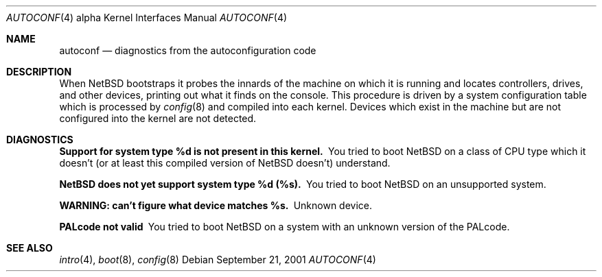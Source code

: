 .\" $NetBSD: autoconf.4,v 1.3 2003/06/27 18:11:01 wiz Exp $
.\"
.\" Copyright (c) 1994 Christopher G. Demetriou
.\" All rights reserved.
.\"
.\" Redistribution and use in source and binary forms, with or without
.\" modification, are permitted provided that the following conditions
.\" are met:
.\" 1. Redistributions of source code must retain the above copyright
.\"    notice, this list of conditions and the following disclaimer.
.\" 2. Redistributions in binary form must reproduce the above copyright
.\"    notice, this list of conditions and the following disclaimer in the
.\"    documentation and/or other materials provided with the distribution.
.\" 3. All advertising materials mentioning features or use of this software
.\"    must display the following acknowledgement:
.\"          This product includes software developed for the
.\"          NetBSD Project.  See http://www.netbsd.org/ for
.\"          information about NetBSD.
.\" 4. The name of the author may not be used to endorse or promote products
.\"    derived from this software without specific prior written permission.
.\"
.\" THIS SOFTWARE IS PROVIDED BY THE AUTHOR ``AS IS'' AND ANY EXPRESS OR
.\" IMPLIED WARRANTIES, INCLUDING, BUT NOT LIMITED TO, THE IMPLIED WARRANTIES
.\" OF MERCHANTABILITY AND FITNESS FOR A PARTICULAR PURPOSE ARE DISCLAIMED.
.\" IN NO EVENT SHALL THE AUTHOR BE LIABLE FOR ANY DIRECT, INDIRECT,
.\" INCIDENTAL, SPECIAL, EXEMPLARY, OR CONSEQUENTIAL DAMAGES (INCLUDING, BUT
.\" NOT LIMITED TO, PROCUREMENT OF SUBSTITUTE GOODS OR SERVICES; LOSS OF USE,
.\" DATA, OR PROFITS; OR BUSINESS INTERRUPTION) HOWEVER CAUSED AND ON ANY
.\" THEORY OF LIABILITY, WHETHER IN CONTRACT, STRICT LIABILITY, OR TORT
.\" (INCLUDING NEGLIGENCE OR OTHERWISE) ARISING IN ANY WAY OUT OF THE USE OF
.\" THIS SOFTWARE, EVEN IF ADVISED OF THE POSSIBILITY OF SUCH DAMAGE.
.\"
.\" <<Id: LICENSE,v 1.2 2000/06/14 15:57:33 cgd Exp>>
.\"
.Dd September 21, 2001
.Dt AUTOCONF 4 alpha
.Os
.Sh NAME
.Nm autoconf
.Nd diagnostics from the autoconfiguration code
.Sh DESCRIPTION
When
.Nx
bootstraps it probes the innards of the machine
on which it is running
and locates controllers, drives, and other devices, printing out
what it finds on the console.  This procedure is driven by a system
configuration table which is processed by
.Xr config 8
and compiled into each kernel.
Devices which exist in the machine but are not configured into the
kernel are not detected.
.Sh DIAGNOSTICS
.Bl -diag
.It "Support for system type %d is not present in this kernel."
You tried to boot
.Nx
on a class of
.Tn CPU
type which it doesn't
(or at least this compiled version of
.Nx
doesn't) understand.
.It "NetBSD does not yet support system type %d (%s)."
You tried to boot
.Nx
on an unsupported system.
.It "WARNING: can't figure what device matches %s."
Unknown device.
.It PALcode not valid
You tried to boot
.Nx
on a system with an unknown version of the PALcode.
.El
.Sh SEE ALSO
.Xr intro 4 ,
.Xr boot 8 ,
.Xr config 8
